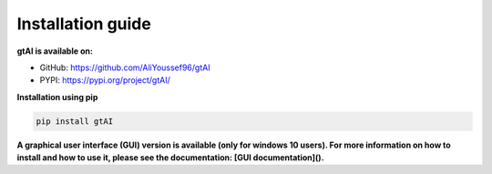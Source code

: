 Installation guide
===================


**gtAI is available on:**

- GitHub: https://github.com/AliYoussef96/gtAI

- PYPI: https://pypi.org/project/gtAI/

**Installation using pip**

.. code-block:: python

	pip install gtAI

**A graphical user interface (GUI) version is available (only for windows 10 users).
For more information on how to install and how to use it, please see the documentation: [GUI documentation]().**
